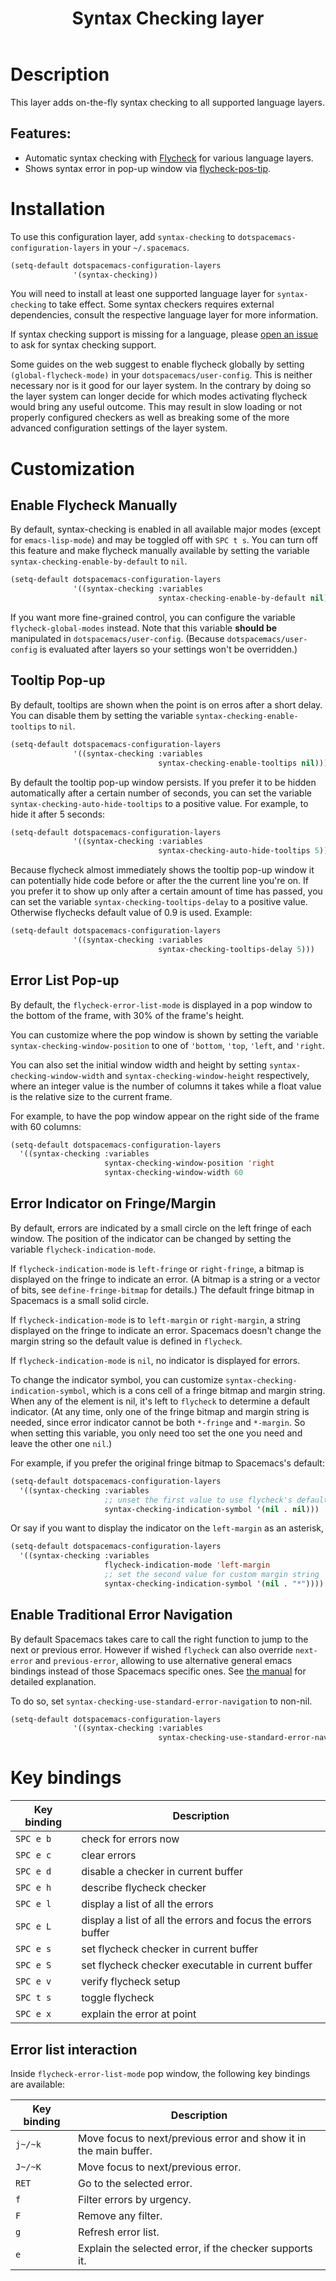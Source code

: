 #+TITLE: Syntax Checking layer

#+TAGS: checker|layer

[[file:img/flycheck.png]]

* Table of Contents                     :TOC_5_gh:noexport:
- [[#description][Description]]
  - [[#features][Features:]]
- [[#installation][Installation]]
- [[#customization][Customization]]
  - [[#enable-flycheck-manually][Enable Flycheck Manually]]
  - [[#tooltip-pop-up][Tooltip Pop-up]]
  - [[#error-list-pop-up][Error List Pop-up]]
  - [[#error-indicator-on-fringemargin][Error Indicator on Fringe/Margin]]
  - [[#enable-traditional-error-navigation][Enable Traditional Error Navigation]]
- [[#key-bindings][Key bindings]]
  - [[#error-list-interaction][Error list interaction]]

* Description
This layer adds on-the-fly syntax checking to all supported language layers.

** Features:
- Automatic syntax checking with [[http://www.flycheck.org/][Flycheck]] for various language layers.
- Shows syntax error in pop-up window via [[https://github.com/flycheck/flycheck-pos-tip][flycheck-pos-tip]].

* Installation
To use this configuration layer, add =syntax-checking= to
=dotspacemacs-configuration-layers= in your =~/.spacemacs=.

#+BEGIN_SRC emacs-lisp
  (setq-default dotspacemacs-configuration-layers
                '(syntax-checking))
#+END_SRC

You will need to install at least one supported language layer for
=syntax-checking= to take effect. Some syntax checkers requires external
dependencies, consult the respective language layer for more information.

If syntax checking support is missing for a language, please [[https://github.com/syl20bnr/spacemacs/issues/new][open an issue]] to
ask for syntax checking support.

Some guides on the web suggest to enable flycheck globally by setting
=(global-flycheck-mode)= in your =dotspacemacs/user-config=. This is neither
necessary nor is it good for our layer system. In the contrary by doing so the
layer system can longer decide for which modes activating flycheck would bring
any useful outcome. This may result in slow loading or not properly configured
checkers as well as breaking some of the more advanced configuration settings
of the layer system.

* Customization
** Enable Flycheck Manually
By default, syntax-checking is enabled in all available major modes (except for
=emacs-lisp-mode=) and may be toggled off with ~SPC t s~. You can turn off this
feature and make flycheck manually available by setting the variable
=syntax-checking-enable-by-default= to =nil=.

#+BEGIN_SRC emacs-lisp
  (setq-default dotspacemacs-configuration-layers
                '((syntax-checking :variables
                                   syntax-checking-enable-by-default nil)))
#+END_SRC

If you want more fine-grained control, you can configure the variable
=flycheck-global-modes= instead. Note that this variable *should be* manipulated
in =dotspacemacs/user-config=. (Because =dotspacemacs/user-config= is evaluated
after layers so your settings won't be overridden.)

** Tooltip Pop-up
By default, tooltips are shown when the point is on erros after a short delay.
You can disable them by setting the variable =syntax-checking-enable-tooltips=
to =nil=.

#+BEGIN_SRC emacs-lisp
  (setq-default dotspacemacs-configuration-layers
                '((syntax-checking :variables
                                   syntax-checking-enable-tooltips nil)))
#+END_SRC

By default the tooltip pop-up window persists. If you prefer it to be hidden
automatically after a certain number of seconds, you can set the variable
=syntax-checking-auto-hide-tooltips= to a positive value. For example, to
hide it after 5 seconds:

#+BEGIN_SRC emacs-lisp
  (setq-default dotspacemacs-configuration-layers
                '((syntax-checking :variables
                                   syntax-checking-auto-hide-tooltips 5)))
#+END_SRC

Because flycheck almost immediately shows the tooltip pop-up window it can
potentially hide code before or after the the current line you're on.
If you prefer it to show up only after a certain amount of time has passed,
you can set the variable =syntax-checking-tooltips-delay= to a positive value.
Otherwise flychecks default value of 0.9 is used.
Example:

#+BEGIN_SRC emacs-lisp
  (setq-default dotspacemacs-configuration-layers
                '((syntax-checking :variables
                                   syntax-checking-tooltips-delay 5)))
#+END_SRC


** Error List Pop-up
By default, the =flycheck-error-list-mode= is displayed in a pop window to the
bottom of the frame, with 30% of the frame's height.

You can customize where the pop window is shown by setting the variable
=syntax-checking-window-position= to one of ='bottom=, ='top=, ='left=, and
='right=.

You can also set the initial window width and height by setting
=syntax-checking-window-width= and =syntax-checking-window-height= respectively,
where an integer value is the number of columns it takes while a float value is
the relative size to the current frame.

For example, to have the pop window appear on the right side of the frame with
60 columns:

#+BEGIN_SRC emacs-lisp
  (setq-default dotspacemacs-configuration-layers
    '((syntax-checking :variables
                       syntax-checking-window-position 'right
                       syntax-checking-window-width 60
#+END_SRC

** Error Indicator on Fringe/Margin
By default, errors are indicated by a small circle on the left fringe of each
window. The position of the indicator can be changed by setting the variable
=flycheck-indication-mode=.

If =flycheck-indication-mode= is =left-fringe= or =right-fringe=, a bitmap is
displayed on the fringe to indicate an error. (A bitmap is a string or a vector
of bits, see =define-fringe-bitmap= for details.) The default fringe bitmap in
Spacemacs is a small solid circle.

If =flycheck-indication-mode= is to =left-margin= or =right-margin=, a string
displayed on the fringe to indicate an error. Spacemacs doesn't change the
margin string so the default value is defined in =flycheck=.

If =flycheck-indication-mode= is =nil=, no indicator is displayed for errors.

To change the indicator symbol, you can customize
=syntax-checking-indication-symbol=, which is a cons cell of a fringe bitmap and
margin string. When any of the element is nil, it's left to =flycheck= to
determine a default indicator. (At any time, only one of the fringe bitmap and
margin string is needed, since error indicator cannot be both =*-fringe= and
=*-margin=. So when setting this variable, you only need too set the one you
need and leave the other one =nil=.)

For example, if you prefer the original fringe bitmap to Spacemacs's default:

#+BEGIN_SRC emacs-lisp
  (setq-default dotspacemacs-configuration-layers
    '((syntax-checking :variables
                       ;; unset the first value to use flycheck's default fringe
                       syntax-checking-indication-symbol '(nil . nil)))
#+END_SRC

Or say if you want to display the indicator on the =left-margin= as an asterisk,

#+BEGIN_SRC emacs-lisp
  (setq-default dotspacemacs-configuration-layers
    '((syntax-checking :variables
                       flycheck-indication-mode 'left-margin
                       ;; set the second value for custom margin string
                       syntax-checking-indication-symbol '(nil . "*"))))
#+END_SRC

** Enable Traditional Error Navigation
By default Spacemacs takes care to call the right function to jump to the next
or previous error. However if wished =flycheck= can also override =next-error=
and =previous-error=, allowing to use alternative general emacs bindings instead
of those Spacemacs specific ones. See [[https://www.flycheck.org/en/latest/user/error-interaction.html#navigate-errors][the manual]] for detailed explanation.

To do so, set =syntax-checking-use-standard-error-navigation= to non-nil.

#+BEGIN_SRC emacs-lisp
  (setq-default dotspacemacs-configuration-layers
                '((syntax-checking :variables
                                   syntax-checking-use-standard-error-navigation t)))
#+END_SRC

* Key bindings

| Key binding | Description                                                  |
|-------------+--------------------------------------------------------------|
| ~SPC e b~   | check for errors now                                         |
| ~SPC e c~   | clear errors                                                 |
| ~SPC e d~   | disable a checker in current buffer                          |
| ~SPC e h~   | describe flycheck checker                                    |
| ~SPC e l~   | display a list of all the errors                             |
| ~SPC e L~   | display a list of all the errors and focus the errors buffer |
| ~SPC e s~   | set flycheck checker in current buffer                       |
| ~SPC e S~   | set flycheck checker executable in current buffer            |
| ~SPC e v~   | verify flycheck setup                                        |
| ~SPC t s~   | toggle flycheck                                              |
| ~SPC e x~   | explain the error at point                                   |

** Error list interaction
Inside =flycheck-error-list-mode= pop window, the following key bindings are
available:

| Key binding | Description                                                       |
|-------------+-------------------------------------------------------------------|
| ~j~/~k~     | Move focus to next/previous error and show it in the main buffer. |
| ~J~/~K~     | Move focus to next/previous error.                                |
| ~RET~       | Go to the selected error.                                         |
| ~f~         | Filter errors by urgency.                                         |
| ~F~         | Remove any filter.                                                |
| ~g~         | Refresh error list.                                               |
| ~e~         | Explain the selected error, if the checker supports it.           |
